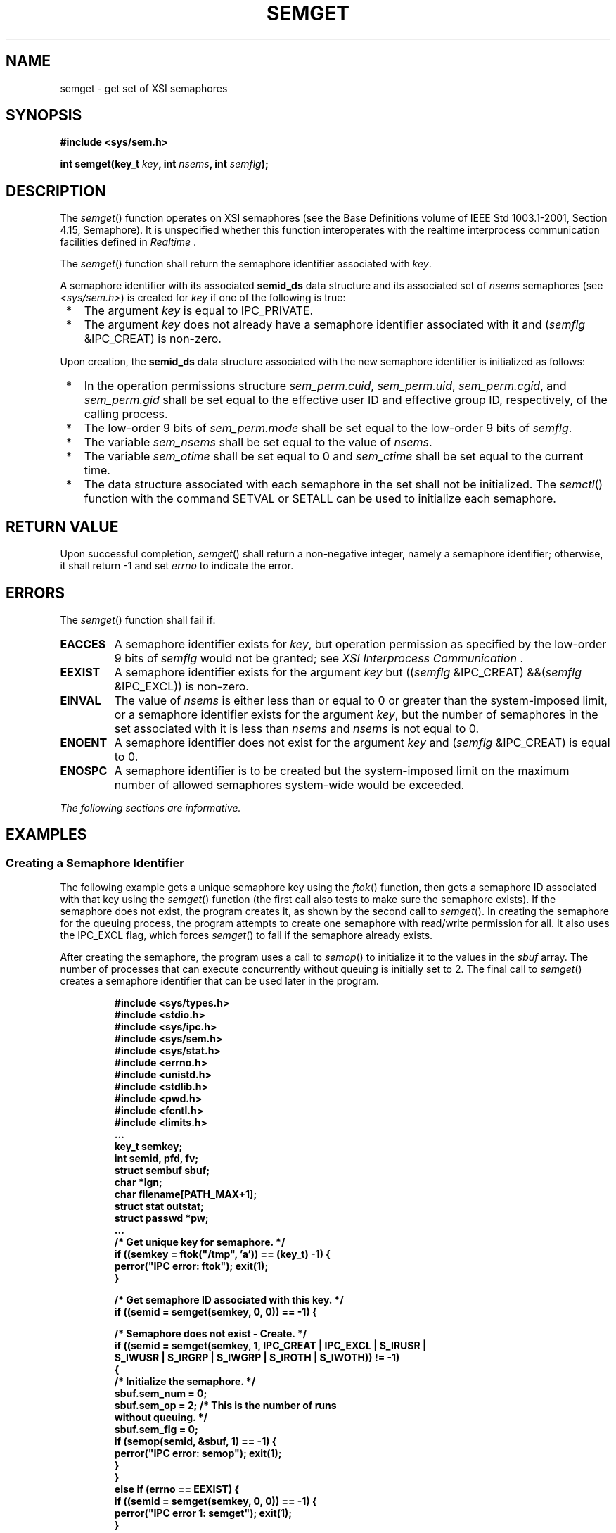 .\" Copyright (c) 2001-2003 The Open Group, All Rights Reserved 
.TH "SEMGET" 3 2003 "IEEE/The Open Group" "POSIX Programmer's Manual"
.\" semget 
.SH NAME
semget \- get set of XSI semaphores
.SH SYNOPSIS
.LP
\fB#include <sys/sem.h>
.br
.sp
int semget(key_t\fP \fIkey\fP\fB, int\fP \fInsems\fP\fB, int\fP \fIsemflg\fP\fB);
\fP
\fB
.br
\fP
.SH DESCRIPTION
.LP
The \fIsemget\fP() function operates on XSI semaphores (see the Base
Definitions volume of IEEE\ Std\ 1003.1-2001, Section 4.15, Semaphore).
It is unspecified whether this function interoperates
with the realtime interprocess communication facilities defined in
\fIRealtime\fP .
.LP
The \fIsemget\fP() function shall return the semaphore identifier
associated with \fIkey\fP.
.LP
A semaphore identifier with its associated \fBsemid_ds\fP data structure
and its associated set of \fInsems\fP semaphores (see
\fI<sys/sem.h>\fP) is created for \fIkey\fP if one of the following
is true:
.IP " *" 3
The argument \fIkey\fP is equal to IPC_PRIVATE.
.LP
.IP " *" 3
The argument \fIkey\fP does not already have a semaphore identifier
associated with it and (\fIsemflg\fP &IPC_CREAT) is
non-zero.
.LP
.LP
Upon creation, the \fBsemid_ds\fP data structure associated with the
new semaphore identifier is initialized as follows:
.IP " *" 3
In the operation permissions structure \fIsem_perm.cuid\fP, \fIsem_perm.uid\fP,
\fIsem_perm.cgid\fP, and \fIsem_perm.gid\fP
shall be set equal to the effective user ID and effective group ID,
respectively, of the calling process.
.LP
.IP " *" 3
The low-order 9 bits of \fIsem_perm.mode\fP shall be set equal to
the low-order 9 bits of \fIsemflg\fP.
.LP
.IP " *" 3
The variable \fIsem_nsems\fP shall be set equal to the value of \fInsems\fP.
.LP
.IP " *" 3
The variable \fIsem_otime\fP shall be set equal to 0 and \fIsem_ctime\fP
shall be set equal to the current time.
.LP
.IP " *" 3
The data structure associated with each semaphore in the set shall
not be initialized. The \fIsemctl\fP() function with the command SETVAL
or SETALL can be used to initialize each
semaphore.
.LP
.SH RETURN VALUE
.LP
Upon successful completion, \fIsemget\fP() shall return a non-negative
integer, namely a semaphore identifier; otherwise, it
shall return -1 and set \fIerrno\fP to indicate the error.
.SH ERRORS
.LP
The \fIsemget\fP() function shall fail if:
.TP 7
.B EACCES
A semaphore identifier exists for \fIkey\fP, but operation permission
as specified by the low-order 9 bits of \fIsemflg\fP
would not be granted; see \fIXSI Interprocess Communication\fP .
.TP 7
.B EEXIST
A semaphore identifier exists for the argument \fIkey\fP but ((\fIsemflg\fP
&IPC_CREAT) &&(\fIsemflg\fP
&IPC_EXCL)) is non-zero.
.TP 7
.B EINVAL
The value of \fInsems\fP is either less than or equal to 0 or greater
than the system-imposed limit, or a semaphore identifier
exists for the argument \fIkey\fP, but the number of semaphores in
the set associated with it is less than \fInsems\fP and
\fInsems\fP is not equal to 0.
.TP 7
.B ENOENT
A semaphore identifier does not exist for the argument \fIkey\fP and
(\fIsemflg\fP &IPC_CREAT) is equal to 0.
.TP 7
.B ENOSPC
A semaphore identifier is to be created but the system-imposed limit
on the maximum number of allowed semaphores system-wide
would be exceeded.
.sp
.LP
\fIThe following sections are informative.\fP
.SH EXAMPLES
.SS Creating a Semaphore Identifier
.LP
The following example gets a unique semaphore key using the \fIftok\fP()
function, then
gets a semaphore ID associated with that key using the \fIsemget\fP()
function (the first call also tests to make sure the
semaphore exists). If the semaphore does not exist, the program creates
it, as shown by the second call to \fIsemget\fP(). In
creating the semaphore for the queuing process, the program attempts
to create one semaphore with read/write permission for all. It
also uses the IPC_EXCL flag, which forces \fIsemget\fP() to fail if
the semaphore already exists.
.LP
After creating the semaphore, the program uses a call to \fIsemop\fP()
to initialize it
to the values in the \fIsbuf\fP array. The number of processes that
can execute concurrently without queuing is initially set to
2. The final call to \fIsemget\fP() creates a semaphore identifier
that can be used later in the program.
.sp
.RS
.nf

\fB#include <sys/types.h>
#include <stdio.h>
#include <sys/ipc.h>
#include <sys/sem.h>
#include <sys/stat.h>
#include <errno.h>
#include <unistd.h>
#include <stdlib.h>
#include <pwd.h>
#include <fcntl.h>
#include <limits.h>
\&...
key_t semkey;
int semid, pfd, fv;
struct sembuf sbuf;
char *lgn;
char filename[PATH_MAX+1];
struct stat outstat;
struct passwd *pw;
\&...
/* Get unique key for semaphore. */
if ((semkey = ftok("/tmp", 'a')) == (key_t) -1) {
    perror("IPC error: ftok"); exit(1);
}
.sp

/* Get semaphore ID associated with this key. */
if ((semid = semget(semkey, 0, 0)) == -1) {
.sp

    /* Semaphore does not exist - Create. */
    if ((semid = semget(semkey, 1, IPC_CREAT | IPC_EXCL | S_IRUSR |
        S_IWUSR | S_IRGRP | S_IWGRP | S_IROTH | S_IWOTH)) != -1)
    {
        /* Initialize the semaphore. */
        sbuf.sem_num = 0;
        sbuf.sem_op = 2;  /* This is the number of runs
                             without queuing. */
        sbuf.sem_flg = 0;
        if (semop(semid, &sbuf, 1) == -1) {
            perror("IPC error: semop"); exit(1);
        }
    }
    else if (errno == EEXIST) {
        if ((semid = semget(semkey, 0, 0)) == -1) {
            perror("IPC error 1: semget"); exit(1);
        }
    }
    else {
        perror("IPC error 2: semget"); exit(1);
    }
}
\&...
\fP
.fi
.RE
.SH APPLICATION USAGE
.LP
The POSIX Realtime Extension defines alternative interfaces for interprocess
communication. Application developers who need to
use IPC should design their applications so that modules using the
IPC routines described in \fIXSI Interprocess Communication\fP can
be easily modified to use the alternative
interfaces.
.SH RATIONALE
.LP
None.
.SH FUTURE DIRECTIONS
.LP
None.
.SH SEE ALSO
.LP
\fIXSI Interprocess Communication\fP, \fIRealtime\fP, \fIsemctl\fP(),
\fIsemop\fP(), \fIsem_close\fP(), \fIsem_destroy\fP(), \fIsem_getvalue\fP(),
\fIsem_init\fP(), \fIsem_open\fP(), \fIsem_post\fP(), \fIsem_unlink\fP(),
\fIsem_wait\fP(), the Base Definitions volume of IEEE\ Std\ 1003.1-2001,
\fI<sys/sem.h>\fP
.SH COPYRIGHT
Portions of this text are reprinted and reproduced in electronic form
from IEEE Std 1003.1, 2003 Edition, Standard for Information Technology
-- Portable Operating System Interface (POSIX), The Open Group Base
Specifications Issue 6, Copyright (C) 2001-2003 by the Institute of
Electrical and Electronics Engineers, Inc and The Open Group. In the
event of any discrepancy between this version and the original IEEE and
The Open Group Standard, the original IEEE and The Open Group Standard
is the referee document. The original Standard can be obtained online at
http://www.opengroup.org/unix/online.html .
